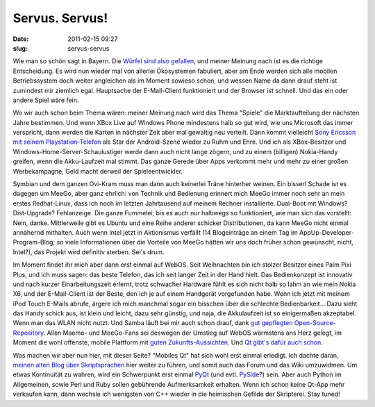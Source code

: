 Servus. Servus!
###############
:date: 2011-02-15 09:27
:slug: servus-servus

Wie man so schön sagt in Bayern. Die `Würfel sind also gefallen`_, und
meiner Meinung nach ist es die richtige Entscheidung. Es wird nun wieder
mal von allerlei Ökosystemen fabuliert, aber am Ende werden sich alle
mobilen Betriebssystem doch weiter angleichen als im Moment sowieso
schon, und wessen Name da dann drauf steht ist zumindest mir ziemlich
egal. Hauptsache der E-Mail-Client funktioniert und der Browser ist
schnell. Und das ein oder andere Spiel wäre fein.

Wo wir auch schon beim Thema wären: meiner Meinung nach wird das Thema
"Spiele" die Marktaufteilung der nächsten Jahre bestimmen. Und wenn XBox
Live auf Windows Phone mindestens halb so gut wird, wie uns Microsoft
das immer verspricht, dann werden die Karten in nächster Zeit aber mal
gewaltig neu verteilt. Dann kommt vielleicht `Sony Ericsson mit seinem
Playstation-Telefon`_ als Star der Android-Szene wieder zu Ruhm und
Ehre. Und ich als XBox-Besitzer und Windows-Home-Server-Schaulustiger
werde dann auch nicht lange zögern, und zu einem (billigen) Nokia-Handy
greifen, wenn die Akku-Laufzeit mal stimmt. Das ganze Gerede über Apps
verkommt mehr und mehr zu einer großen Werbekampagne, Geld macht derweil
der Spieleentwickler.

Symbian und dem ganzen Ovi-Kram muss man dann auch keinerlei Träne
hinterher weinen. Ein bisserl Schade ist es dagegen um MeeGo, aber ganz
ehrlich: von Technik und Bedienung erinnert mich MeeGo immer noch sehr
an mein erstes Redhat-Linux, dass ich noch im letzten Jahrtausend auf
meinem Rechner installierte. Dual-Boot mit Windows? Dist-Upgrade?
Fehlanzeige. Die ganze Fummelei, bis es auch nur halbwegs so
funktioniert, wie man sich das vorstellt: Nein, danke. Mittlerweile gibt
es Ubuntu und eine Reihe anderer schicker Distributionen, da kann MeeGo
nicht einmal annähernd mithalten. Auch wenn Intel jetzt in Aktionismus
verfällt (14 Blogeinträge an einem Tag im AppUp-Developer-Program-Blog;
so viele Informationen über die Vorteile von MeeGo hätten wir uns doch
früher schon gewünscht, nicht, Intel?), das Projekt wird definitiv
sterben. Sei's drum.

Im Moment findet ihr mich aber dann erst einmal auf WebOS. Seit
Weihnachten bin ich stolzer Besitzer eines Palm Pixi Plus, und ich muss
sagen: das beste Telefon, das ich seit langer Zeit in der Hand hielt.
Das Bedienkonzept ist innovativ und nach kurzer Einarbeitungszeit
erlernt, trotz schwacher Hardware fühlt es sich nicht halb so lahm an
wie mein Nokia X6, und der E-Mail-Client ist der Beste, den ich je auf
einem Handgerät vorgefunden habe. Wenn ich jetzt mit meinem iPod Touch
E-Mails abrufe, ärgere ich mich manchmal sogar ein bisschen über die
schlechte Bedienbarkeit... Dazu sieht das Handy schick aus, ist klein
und leicht, dazu sehr günstig, und naja, die Akkulaufzeit ist so
einigermaßen akzeptabel. Wenn man das WLAN nicht nutzt. Und Samba läuft
bei mir auch schon drauf, dank `gut gepflegten Open-Source-Repository`_.
Allen Maemo- und MeeGo-Fans sei deswegen der Umstieg auf WebOS wärmstens
ans Herz gelegt, im Moment die wohl offenste, mobile Plattform mit
`guten Zukunfts-Aussichten`_. Und `Qt gibt's dafür auch schon`_.

Was machen wir aber nun hier, mit dieser Seite? "Mobiles Qt" hat sich
wohl erst einmal erledigt. Ich dachte daran, `meinen alten Blog über
Skriptsprachen`_ hier weiter zu führen, und somit auch das Forum und das
Wiki umzuwidmen. Um etwas Kontinuität zu wahren, wird ein Schwerpunkt
erst einmal `PyQt`_ (und evtl. `PySide`_?) sein. Aber auch Python im
Allgemeinen, sowie Perl und Ruby sollen gebührende Aufmerksamkeit
erhalten. Wenn ich schon keine Qt-App mehr verkaufen kann, dann wechsle
ich wenigsten von C++ wieder in die heimischen Gefilde der Skripterei.
Stay tuned!

.. _Würfel sind also gefallen: http://www.heise.de/newsticker/meldung/Nokia-tut-sich-mit-Microsoft-zusammen-1187890.html
.. _Sony Ericsson mit seinem Playstation-Telefon: http://www.heise.de/mobil/meldung/Playstation-Smartphone-kommt-im-Maerz-1188656.html
.. _gut gepflegten Open-Source-Repository: http://preware.org/
.. _guten Zukunfts-Aussichten: http://www.heise.de/mobil/meldung/10-Zoll-Tablet-und-neue-Smartphones-mit-WebOS-1185225.html
.. _Qt gibt's dafür auch schon: http://www.griffin.net/2010/02/qt-on-the-palm-pre.html
.. _meinen alten Blog über Skriptsprachen: http://dasskript.blogspot.com/
.. _PyQt: http://www.riverbankcomputing.co.uk/software/pyqt/intro
.. _PySide: http://www.pyside.org/
